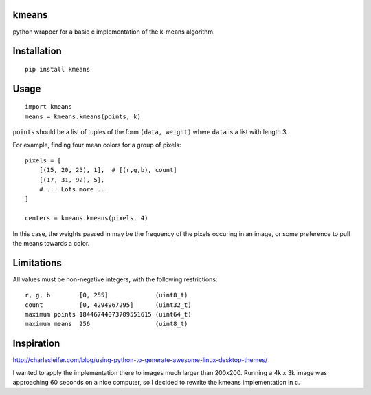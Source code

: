 kmeans
===================
.. image:: https://travis-ci.org/numberoverzero/kmeans.png?branch=master
   :target: https://travis-ci.org/numberoverzero/kmeans

python wrapper for a basic c implementation of the k-means algorithm.

Installation
===================
::

    pip install kmeans

Usage
===================
::

    import kmeans
    means = kmeans.kmeans(points, k)

``points`` should be a list of tuples of the form ``(data, weight)`` where ``data`` is a list with length 3.

For example, finding four mean colors for a group of pixels::

    pixels = [
        [(15, 20, 25), 1],  # [(r,g,b), count]
        [(17, 31, 92), 5],
        # ... Lots more ...
    ]

    centers = kmeans.kmeans(pixels, 4)

In this case, the weights passed in may be the frequency of the pixels occuring in an image, or some preference to pull the means towards a color.

Limitations
===================

All values must be non-negative integers, with the following restrictions::

    r, g, b        [0, 255]             (uint8_t)
    count          [0, 4294967295]      (uint32_t)
    maximum points 18446744073709551615 (uint64_t)
    maximum means  256                  (uint8_t)


Inspiration
===================

http://charlesleifer.com/blog/using-python-to-generate-awesome-linux-desktop-themes/

I wanted to apply the implementation there to images much larger than 200x200.  Running a 4k x 3k image was approaching 60 seconds on a nice computer, so I decided to rewrite the kmeans implementation in c.
